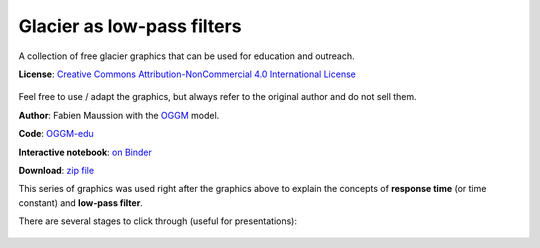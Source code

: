 .. _glacier_lowpass:

Glacier as low-pass filters
===========================

.. figure:: https://raw.githubusercontent.com/OGGM/glacier-graphics/master/glacier_response/png/tau_04.png

A collection of free glacier graphics that can be used for education and
outreach.


**License**: `Creative Commons Attribution-NonCommercial 4.0 International License <http://creativecommons.org/licenses/by-nc/4.0/>`_

.. figure:: https://i.creativecommons.org/l/by-nc/4.0/88x31.png
    :target: http://creativecommons.org/licenses/by-nc/4.0/


Feel free to use / adapt the graphics, but always refer to the original author
and do not sell them.

**Author**: Fabien Maussion with the `OGGM <http://oggm.org>`_ model.

**Code**: `OGGM-edu <https://github.com/OGGM/oggm-edu/blob/master/gen_plots/ela_changes_response_time.ipynb>`_

**Interactive notebook**: `on Binder <https://mybinder.org/v2/gh/OGGM/oggm-edu/master?filepath=gen_plots/ela_changes_response_time.ipynb>`_

**Download**: `zip file <https://github.com/OGGM/glacier-graphics/blob/master/glacier_response/glacier_response.zip>`_

This series of graphics was used right after the graphics above to explain
the concepts of **response time** (or time constant) and **low-pass filter**.

There are several stages to click through (useful for presentations):

.. figure:: https://raw.githubusercontent.com/OGGM/glacier-graphics/master/glacier_response/png/tau_01.png
    :target: https://raw.githubusercontent.com/OGGM/glacier-graphics/master/glacier_response/png/tau_01.png


.. figure:: https://raw.githubusercontent.com/OGGM/glacier-graphics/master/glacier_response/png/tau_02.png
    :target: https://raw.githubusercontent.com/OGGM/glacier-graphics/master/glacier_response/png/tau_02.png


.. figure:: https://raw.githubusercontent.com/OGGM/glacier-graphics/master/glacier_response/png/tau_03.png
    :target: https://raw.githubusercontent.com/OGGM/glacier-graphics/master/glacier_response/png/tau_03.png


.. figure:: https://raw.githubusercontent.com/OGGM/glacier-graphics/master/glacier_response/png/tau_04.png
    :target: https://raw.githubusercontent.com/OGGM/glacier-graphics/master/glacier_response/png/tau_04.png
